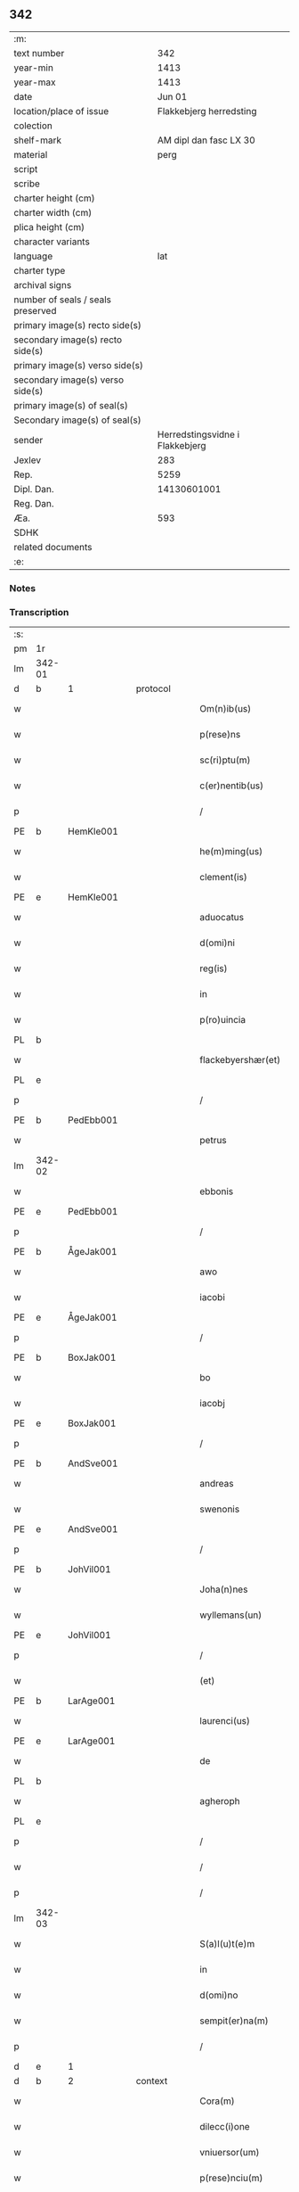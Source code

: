 ** 342

| :m:                               |                                 |
| text number                       |                             342 |
| year-min                          |                            1413 |
| year-max                          |                            1413 |
| date                              |                          Jun 01 |
| location/place of issue           |         Flakkebjerg herredsting |
| colection                         |                                 |
| shelf-mark                        |          AM dipl dan fasc LX 30 |
| material                          |                            perg |
| script                            |                                 |
| scribe                            |                                 |
| charter height (cm)               |                                 |
| charter width (cm)                |                                 |
| plica height (cm)                 |                                 |
| character variants                |                                 |
| language                          |                             lat |
| charter type                      |                                 |
| archival signs                    |                                 |
| number of seals / seals preserved |                                 |
| primary image(s) recto side(s)    |                                 |
| secondary image(s) recto side(s)  |                                 |
| primary image(s) verso side(s)    |                                 |
| secondary image(s) verso side(s)  |                                 |
| primary image(s) of seal(s)       |                                 |
| Secondary image(s) of seal(s)     |                                 |
| sender                            | Herredstingsvidne i Flakkebjerg |
| Jexlev                            |                             283 |
| Rep.                              |                            5259 |
| Dipl. Dan.                        |                     14130601001 |
| Reg. Dan.                         |                                 |
| Æa.                               |                             593 |
| SDHK                              |                                 |
| related documents                 |                                 |
| :e:                               |                                 |

*** Notes


*** Transcription
| :s: |        |   |   |   |   |                      |                 |   |   |   |   |     |   |   |    |               |          |          |  |    |    |    |    |
| pm  | 1r     |   |   |   |   |                      |                 |   |   |   |   |     |   |   |    |               |          |          |  |    |    |    |    |
| lm  | 342-01 |   |   |   |   |                      |                 |   |   |   |   |     |   |   |    |               |          |          |  |    |    |    |    |
| d  | b      | 1  |   | protocol  |   |                      |                 |   |   |   |   |     |   |   |    |               |          |          |  |    |    |    |    |
| w   |        |   |   |   |   | Om(n)ib(us)          | Om̅ıbꝫ           |   |   |   |   | lat |   |   |    |        342-01 | 1:protocol |          |  |    |    |    |    |
| w   |        |   |   |   |   | p(rese)ns            | pn&pk;         |   |   |   |   | lat |   |   |    |        342-01 | 1:protocol |          |  |    |    |    |    |
| w   |        |   |   |   |   | sc(ri)ptu(m)         | ſcptu̅          |   |   |   |   | lat |   |   |    |        342-01 | 1:protocol |          |  |    |    |    |    |
| w   |        |   |   |   |   | c(er)nentib(us)      | cnentıbꝫ       |   |   |   |   | lat |   |   |    |        342-01 | 1:protocol |          |  |    |    |    |    |
| p   |        |   |   |   |   | /                    | /               |   |   |   |   | lat |   |   |    |        342-01 | 1:protocol |          |  |    |    |    |    |
| PE  | b      | HemKle001  |   |   |   |                      |                 |   |   |   |   |     |   |   |    |               |          |          |  |    |    |    |    |
| w   |        |   |   |   |   | he(m)ming(us)        | he̅míng᷒          |   |   |   |   | lat |   |   |    |        342-01 | 1:protocol |          |  |1399|    |    |    |
| w   |        |   |   |   |   | clement(is)          | clementꝭ        |   |   |   |   | lat |   |   |    |        342-01 | 1:protocol |          |  |1399|    |    |    |
| PE  | e      | HemKle001  |   |   |   |                      |                 |   |   |   |   |     |   |   |    |               |          |          |  |    |    |    |    |
| w   |        |   |   |   |   | aduocatus            | aduocatu       |   |   |   |   | lat |   |   |    |        342-01 | 1:protocol |          |  |    |    |    |    |
| w   |        |   |   |   |   | d(omi)ni             | dn̅ı             |   |   |   |   | lat |   |   |    |        342-01 | 1:protocol |          |  |    |    |    |    |
| w   |        |   |   |   |   | reg(is)              | regꝭ            |   |   |   |   | lat |   |   |    |        342-01 | 1:protocol |          |  |    |    |    |    |
| w   |        |   |   |   |   | in                   | in              |   |   |   |   | lat |   |   |    |        342-01 | 1:protocol |          |  |    |    |    |    |
| w   |        |   |   |   |   | p(ro)uincia          | ꝓuíncıa         |   |   |   |   | lat |   |   |    |        342-01 | 1:protocol |          |  |    |    |    |    |
| PL  | b      |   |   |   |   |                      |                 |   |   |   |   |     |   |   |    |               |          |          |  |    |    |    |    |
| w   |        |   |   |   |   | flackebyershær(et)   | flackebyerſhærꝫ |   |   |   |   | lat |   |   |    |        342-01 | 1:protocol |          |  |    |    |1416|    |
| PL  | e      |   |   |   |   |                      |                 |   |   |   |   |     |   |   |    |               |          |          |  |    |    |    |    |
| p   |        |   |   |   |   | /                    | /               |   |   |   |   | lat |   |   |    |        342-01 | 1:protocol |          |  |    |    |    |    |
| PE  | b      | PedEbb001  |   |   |   |                      |                 |   |   |   |   |     |   |   |    |               |          |          |  |    |    |    |    |
| w   |        |   |   |   |   | petrus               | petru          |   |   |   |   | lat |   |   |    |        342-01 | 1:protocol |          |  |1400|    |    |    |
| lm  | 342-02 |   |   |   |   |                      |                 |   |   |   |   |     |   |   |    |               |          |          |  |    |    |    |    |
| w   |        |   |   |   |   | ebbonis              | ebboni         |   |   |   |   | lat |   |   |    |        342-02 | 1:protocol |          |  |1400|    |    |    |
| PE  | e      | PedEbb001  |   |   |   |                      |                 |   |   |   |   |     |   |   |    |               |          |          |  |    |    |    |    |
| p   |        |   |   |   |   | /                    | /               |   |   |   |   | lat |   |   |    |        342-02 | 1:protocol |          |  |    |    |    |    |
| PE  | b      | ÅgeJak001  |   |   |   |                      |                 |   |   |   |   |     |   |   |    |               |          |          |  |    |    |    |    |
| w   |        |   |   |   |   | awo                  | awo             |   |   |   |   | lat |   |   |    |        342-02 | 1:protocol |          |  |1401|    |    |    |
| w   |        |   |   |   |   | iacobi               | ıacobi          |   |   |   |   | lat |   |   |    |        342-02 | 1:protocol |          |  |1401|    |    |    |
| PE  | e      | ÅgeJak001  |   |   |   |                      |                 |   |   |   |   |     |   |   |    |               |          |          |  |    |    |    |    |
| p   |        |   |   |   |   | /                    | /               |   |   |   |   | lat |   |   |    |        342-02 | 1:protocol |          |  |    |    |    |    |
| PE  | b      | BoxJak001  |   |   |   |                      |                 |   |   |   |   |     |   |   |    |               |          |          |  |    |    |    |    |
| w   |        |   |   |   |   | bo                   | bo              |   |   |   |   | lat |   |   |    |        342-02 | 1:protocol |          |  |1402|    |    |    |
| w   |        |   |   |   |   | iacobj               | ıacobȷ          |   |   |   |   | lat |   |   |    |        342-02 | 1:protocol |          |  |1402|    |    |    |
| PE  | e      | BoxJak001  |   |   |   |                      |                 |   |   |   |   |     |   |   |    |               |          |          |  |    |    |    |    |
| p   |        |   |   |   |   | /                    | /               |   |   |   |   | lat |   |   |    |        342-02 | 1:protocol |          |  |    |    |    |    |
| PE  | b      | AndSve001  |   |   |   |                      |                 |   |   |   |   |     |   |   |    |               |          |          |  |    |    |    |    |
| w   |        |   |   |   |   | andreas              | andrea         |   |   |   |   | lat |   |   |    |        342-02 | 1:protocol |          |  |1403|    |    |    |
| w   |        |   |   |   |   | swenonis             | ſwenoni        |   |   |   |   | lat |   |   |    |        342-02 | 1:protocol |          |  |1403|    |    |    |
| PE  | e      | AndSve001  |   |   |   |                      |                 |   |   |   |   |     |   |   |    |               |          |          |  |    |    |    |    |
| p   |        |   |   |   |   | /                    | /               |   |   |   |   | lat |   |   |    |        342-02 | 1:protocol |          |  |    |    |    |    |
| PE  | b      | JohVil001  |   |   |   |                      |                 |   |   |   |   |     |   |   |    |               |          |          |  |    |    |    |    |
| w   |        |   |   |   |   | Joha(n)nes           | Joha̅ne         |   |   |   |   | lat |   |   |    |        342-02 | 1:protocol |          |  |1404|    |    |    |
| w   |        |   |   |   |   | wyllemans(un)        | wẏlleman       |   |   |   |   | lat |   |   |    |        342-02 | 1:protocol |          |  |1404|    |    |    |
| PE  | e      | JohVil001  |   |   |   |                      |                 |   |   |   |   |     |   |   |    |               |          |          |  |    |    |    |    |
| p   |        |   |   |   |   | /                    | /               |   |   |   |   | lat |   |   |    |        342-02 | 1:protocol |          |  |    |    |    |    |
| w   |        |   |   |   |   | (et)                 | ⁊               |   |   |   |   | lat |   |   |    |        342-02 | 1:protocol |          |  |    |    |    |    |
| PE  | b      | LarAge001  |   |   |   |                      |                 |   |   |   |   |     |   |   |    |               |          |          |  |    |    |    |    |
| w   |        |   |   |   |   | laurenci(us)         | laurencı᷒        |   |   |   |   | lat |   |   |    |        342-02 | 1:protocol |          |  |1405|    |    |    |
| PE  | e      | LarAge001  |   |   |   |                      |                 |   |   |   |   |     |   |   |    |               |          |          |  |    |    |    |    |
| w   |        |   |   |   |   | de                   | de              |   |   |   |   | lat |   |   |    |        342-02 | 1:protocol |          |  |    |    |    |    |
| PL  | b      |   |   |   |   |                      |                 |   |   |   |   |     |   |   |    |               |          |          |  |    |    |    |    |
| w   |        |   |   |   |   | agheroph             | agheroph        |   |   |   |   | lat |   |   |    |        342-02 | 1:protocol |          |  |    |    |1417|    |
| PL  | e      |   |   |   |   |                      |                 |   |   |   |   |     |   |   |    |               |          |          |  |    |    |    |    |
| p   |        |   |   |   |   | /                    | /               |   |   |   |   | lat |   |   |    |        342-02 | 1:protocol |          |  |    |    |    |    |
| w   |        |   |   |   |   | /                    | /               |   |   |   |   | lat |   |   |    |        342-02 | 1:protocol |          |  |    |    |    |    |
| p   |        |   |   |   |   | /                    | /               |   |   |   |   | lat |   |   |    |        342-02 | 1:protocol |          |  |    |    |    |    |
| lm  | 342-03 |   |   |   |   |                      |                 |   |   |   |   |     |   |   |    |               |          |          |  |    |    |    |    |
| w   |        |   |   |   |   | S(a)l(u)t(e)m        | Slt̅m            |   |   |   |   | lat |   |   |    |        342-03 | 1:protocol |          |  |    |    |    |    |
| w   |        |   |   |   |   | in                   | in              |   |   |   |   | lat |   |   |    |        342-03 | 1:protocol |          |  |    |    |    |    |
| w   |        |   |   |   |   | d(omi)no             | dn̅o             |   |   |   |   | lat |   |   |    |        342-03 | 1:protocol |          |  |    |    |    |    |
| w   |        |   |   |   |   | sempit(er)na(m)      | ſempıtna̅       |   |   |   |   | lat |   |   |    |        342-03 | 1:protocol |          |  |    |    |    |    |
| p   |        |   |   |   |   | /                    | /               |   |   |   |   | lat |   |   |    |        342-03 | 1:protocol |          |  |    |    |    |    |
| d  | e      | 1  |   |   |   |                      |                 |   |   |   |   |     |   |   |    |               |          |          |  |    |    |    |    |
| d  | b      | 2  |   | context  |   |                      |                 |   |   |   |   |     |   |   |    |               |          |          |  |    |    |    |    |
| w   |        |   |   |   |   | Cora(m)              | Coꝛa̅            |   |   |   |   | lat |   |   |    |        342-03 | 2:context |          |  |    |    |    |    |
| w   |        |   |   |   |   | dilecc(i)one         | dılecc̅one       |   |   |   |   | lat |   |   |    |        342-03 | 2:context |          |  |    |    |    |    |
| w   |        |   |   |   |   | vniuersor(um)        | vniuerſoꝝ       |   |   |   |   | lat |   |   |    |        342-03 | 2:context |          |  |    |    |    |    |
| w   |        |   |   |   |   | p(rese)nciu(m)       | pn̅cıu̅           |   |   |   |   | lat |   |   |    |        342-03 | 2:context |          |  |    |    |    |    |
| w   |        |   |   |   |   | (et)                 | ⁊               |   |   |   |   | lat |   |   |    |        342-03 | 2:context |          |  |    |    |    |    |
| w   |        |   |   |   |   | fut(ur)or(um)        | futᷣoꝝ           |   |   |   |   | lat |   |   |    |        342-03 | 2:context |          |  |    |    |    |    |
| w   |        |   |   |   |   | in                   | in              |   |   |   |   | lat |   |   |    |        342-03 | 2:context |          |  |    |    |    |    |
| w   |        |   |   |   |   | verbo                | verbo           |   |   |   |   | lat |   |   |    |        342-03 | 2:context |          |  |    |    |    |    |
| w   |        |   |   |   |   | veritat(is)          | verıtatꝭ        |   |   |   |   | lat |   |   |    |        342-03 | 2:context |          |  |    |    |    |    |
| w   |        |   |   |   |   | pub(lice)            | pubͨͤ             |   |   |   |   | lat |   |   |    |        342-03 | 2:context |          |  |    |    |    |    |
| w   |        |   |   |   |   | p(ro)testam(ur)      | ꝓteﬅam᷑          |   |   |   |   | lat |   |   |    |        342-03 | 2:context |          |  |    |    |    |    |
| p   |        |   |   |   |   | .                    | .               |   |   |   |   | lat |   |   |    |        342-03 | 2:context |          |  |    |    |    |    |
| lm  | 342-04 |   |   |   |   |                      |                 |   |   |   |   |     |   |   |    |               |          |          |  |    |    |    |    |
| w   |        |   |   |   |   | q(uod)               | ꝙ               |   |   |   |   | lat |   |   |    |        342-04 | 2:context |          |  |    |    |    |    |
| w   |        |   |   |   |   | sub                  | ſub             |   |   |   |   | lat |   |   |    |        342-04 | 2:context |          |  |    |    |    |    |
| w   |        |   |   |   |   | anno                 | Anno            |   |   |   |   | lat |   |   |    |        342-04 | 2:context |          |  |    |    |    |    |
| w   |        |   |   |   |   | d(omi)ni             | dn̅ı             |   |   |   |   | lat |   |   |    |        342-04 | 2:context |          |  |    |    |    |    |
| w   |        |   |   |   |   | Millesimo            | ılleſımo       |   |   |   |   | lat |   |   |    |        342-04 | 2:context |          |  |    |    |    |    |
| p   |        |   |   |   |   | .                    | .               |   |   |   |   | lat |   |   |    |        342-04 | 2:context |          |  |    |    |    |    |
| w   |        |   |   |   |   | q(ua)dringentesimo   | qᷓdrıngenteſimo  |   |   |   |   | lat |   |   |    |        342-04 | 2:context |          |  |    |    |    |    |
| p   |        |   |   |   |   | .                    | .               |   |   |   |   | lat |   |   |    |        342-04 | 2:context |          |  |    |    |    |    |
| w   |        |   |   |   |   | t(ercio)decimo       | tͤdecimo         |   |   |   |   | lat |   |   |    |        342-04 | 2:context |          |  |    |    |    |    |
| p   |        |   |   |   |   | .                    | .               |   |   |   |   | lat |   |   |    |        342-04 | 2:context |          |  |    |    |    |    |
| w   |        |   |   |   |   | ip(s)o               | ıp̅o             |   |   |   |   | lat |   |   |    |        342-04 | 2:context |          |  |    |    |    |    |
| w   |        |   |   |   |   | festo                | feﬅo            |   |   |   |   | lat |   |   |    |        342-04 | 2:context |          |  |    |    |    |    |
| w   |        |   |   |   |   | ascensionis          | aſcenſıoni     |   |   |   |   | lat |   |   |    |        342-04 | 2:context |          |  |    |    |    |    |
| w   |        |   |   |   |   | do(min)j             | do̅ȷ             |   |   |   |   | lat |   |   |    |        342-04 | 2:context |          |  |    |    |    |    |
| p   |        |   |   |   |   | .                    | .               |   |   |   |   | lat |   |   |    |        342-04 | 2:context |          |  |    |    |    |    |
| w   |        |   |   |   |   | in                   | i              |   |   |   |   | lat |   |   |    |        342-04 | 2:context |          |  |    |    |    |    |
| w   |        |   |   |   |   | placito              | placito         |   |   |   |   | lat |   |   |    |        342-04 | 2:context |          |  |    |    |    |    |
| w   |        |   |   |   |   | p(ro)uinciali        | ꝓuincıalí       |   |   |   |   | lat |   |   |    |        342-04 | 2:context |          |  |    |    |    |    |
| lm  | 342-05 |   |   |   |   |                      |                 |   |   |   |   |     |   |   |    |               |          |          |  |    |    |    |    |
| PL  | b      |   |   |   |   |                      |                 |   |   |   |   |     |   |   |    |               |          |          |  |    |    |    |    |
| w   |        |   |   |   |   | flackebyrsh(æ)r(et)  | flackebyrſhrꝭ   |   |   |   |   | lat |   |   |    |        342-05 | 2:context |          |  |    |    |1418|    |
| PL  | e      |   |   |   |   |                      |                 |   |   |   |   |     |   |   |    |               |          |          |  |    |    |    |    |
| w   |        |   |   |   |   | in                   | in              |   |   |   |   | lat |   |   |    |        342-05 | 2:context |          |  |    |    |    |    |
| w   |        |   |   |   |   | p(rese)ncia          | pn̅cıa           |   |   |   |   | lat |   |   |    |        342-05 | 2:context |          |  |    |    |    |    |
| w   |        |   |   |   |   | (et)                 | ⁊               |   |   |   |   | lat |   |   |    |        342-05 | 2:context |          |  |    |    |    |    |
| w   |        |   |   |   |   | audie(n)cia          | audıe̅cıa        |   |   |   |   | lat |   |   |    |        342-05 | 2:context |          |  |    |    |    |    |
| w   |        |   |   |   |   | n(ost)ra             | nr̅a             |   |   |   |   | lat |   |   |    |        342-05 | 2:context |          |  |    |    |    |    |
| w   |        |   |   |   |   | plurimor(um) q(ue)   | plurimoꝝ qꝫ     |   |   |   |   | lat |   |   |    |        342-05 | 2:context |          |  |    |    |    |    |
| w   |        |   |   |   |   | alior(um)            | alıoꝝ           |   |   |   |   | lat |   |   |    |        342-05 | 2:context |          |  |    |    |    |    |
| w   |        |   |   |   |   | veridicor(um)        | verıdıcoꝝ       |   |   |   |   | lat |   |   |    |        342-05 | 2:context |          |  |    |    |    |    |
| p   |        |   |   |   |   | .                    | .               |   |   |   |   | lat |   |   |    |        342-05 | 2:context |          |  |    |    |    |    |
| w   |        |   |   |   |   | constitut(us)        | conﬅıtut᷒        |   |   |   |   | lat |   |   |    |        342-05 | 2:context |          |  |    |    |    |    |
| w   |        |   |   |   |   | vir                  | vır             |   |   |   |   | lat |   |   |    |        342-05 | 2:context |          |  |    |    |    |    |
| w   |        |   |   |   |   | honest(us)           | honeﬅ᷒           |   |   |   |   | lat |   |   |    |        342-05 | 2:context |          |  |    |    |    |    |
| PE  | b      | OluPor001  |   |   |   |                      |                 |   |   |   |   |     |   |   |    |               |          |          |  |    |    |    |    |
| w   |        |   |   |   |   | olauus               | olauu          |   |   |   |   | lat |   |   |    |        342-05 | 2:context |          |  |1406|    |    |    |
| lm  | 342-06 |   |   |   |   |                      |                 |   |   |   |   |     |   |   |    |               |          |          |  |    |    |    |    |
| w   |        |   |   |   |   | porssæsøn            | poræſøn        |   |   |   |   | lat |   |   |    |        342-06 | 2:context |          |  |1406|    |    |    |
| PE  | e      | OluPor001  |   |   |   |                      |                 |   |   |   |   |     |   |   |    |               |          |          |  |    |    |    |    |
| p   |        |   |   |   |   | .                    | .               |   |   |   |   | lat |   |   |    |        342-06 | 2:context |          |  |    |    |    |    |
| w   |        |   |   |   |   | vendidit             | vendıdıt        |   |   |   |   | lat |   |   |    |        342-06 | 2:context |          |  |    |    |    |    |
| p   |        |   |   |   |   | .                    | .               |   |   |   |   | lat |   |   |    |        342-06 | 2:context |          |  |    |    |    |    |
| w   |        |   |   |   |   | scotauit             | ſcotauit        |   |   |   |   | lat |   |   |    |        342-06 | 2:context |          |  |    |    |    |    |
| w   |        |   |   |   |   | (et)                 | ⁊               |   |   |   |   | lat |   |   |    |        342-06 | 2:context |          |  |    |    |    |    |
| w   |        |   |   |   |   | libere               | lıbere          |   |   |   |   | lat |   |   |    |        342-06 | 2:context |          |  |    |    |    |    |
| w   |        |   |   |   |   | assignauit           | aıgnauit       |   |   |   |   | lat |   |   |    |        342-06 | 2:context |          |  |    |    |    |    |
| w   |        |   |   |   |   | p(ro)uido            | ꝓuıdo           |   |   |   |   | lat |   |   |    |        342-06 | 2:context |          |  |    |    |    |    |
| w   |        |   |   |   |   | viro                 | vıro            |   |   |   |   | lat |   |   |    |        342-06 | 2:context |          |  |    |    |    |    |
| w   |        |   |   |   |   | latori               | latorı          |   |   |   |   | lat |   |   | =  |        342-06 | 2:context |          |  |    |    |    |    |
| w   |        |   |   |   |   | p(rese)nc(ium)       | pn̅cꝭ            |   |   |   |   | lat |   |   | == |        342-06 | 2:context |          |  |    |    |    |    |
| PL  | b      |   |   |   |   |                      |                 |   |   |   |   |     |   |   |    |               |          |          |  |    |    |    |    |
| PE | b | ÅstSve001 |   |   |   |                     |                  |   |   |   |                                 |     |   |   |   |               |          |          |  |    |    |    |    |
| w   |        |   |   |   |   | ostrado              | oﬅrado          |   |   |   |   | lat |   |   |    |        342-06 | 2:context |          |  |1407|    |2282|    |
| w   |        |   |   |   |   | swenonis             | ſwenoni        |   |   |   |   | lat |   |   |    |        342-06 | 2:context |          |  |1407|    |2282|    |
| PE | e | ÅstSve001 |   |   |   |                     |                  |   |   |   |                                 |     |   |   |   |               |          |          |  |    |    |    |    |
| PL  | e      |   |   |   |   |                      |                 |   |   |   |   |     |   |   |    |               |          |          |  |    |    |    |    |
| w   |        |   |   |   |   | vna(m)               | vna̅             |   |   |   |   | lat |   |   |    |        342-06 | 2:context |          |  |    |    |    |    |
| w   |        |   |   |   |   | curiam               | curia          |   |   |   |   | lat |   |   |    |        342-06 | 2:context |          |  |    |    |    |    |
| lm  | 342-07 |   |   |   |   |                      |                 |   |   |   |   |     |   |   |    |               |          |          |  |    |    |    |    |
| w   |        |   |   |   |   | villicalem           | vıllıcalem      |   |   |   |   | lat |   |   |    |        342-07 | 2:context |          |  |    |    |    |    |
| w   |        |   |   |   |   | in                   | in              |   |   |   |   | lat |   |   |    |        342-07 | 2:context |          |  |    |    |    |    |
| PL  | b      |   |   |   |   |                      |                 |   |   |   |   |     |   |   |    |               |          |          |  |    |    |    |    |
| w   |        |   |   |   |   | reynstorp            | reynﬅorp        |   |   |   |   | lat |   |   |    |        342-07 | 2:context |          |  |    |    |1419|    |
| PL  | e      |   |   |   |   |                      |                 |   |   |   |   |     |   |   |    |               |          |          |  |    |    |    |    |
| w   |        |   |   |   |   | in                   | in              |   |   |   |   | lat |   |   |    |        342-07 | 2:context |          |  |    |    |    |    |
| PL  | b      |   |   |   |   |                      |                 |   |   |   |   |     |   |   |    |               |          |          |  |    |    |    |    |
| w   |        |   |   |   |   | flackebyersh(æ)r(et) | flackebyerſhrꝭ  |   |   |   |   | lat |   |   |    |        342-07 | 2:context |          |  |    |    |1420|    |
| PL  | e      |   |   |   |   |                      |                 |   |   |   |   |     |   |   |    |               |          |          |  |    |    |    |    |
| w   |        |   |   |   |   | sita(m)              | ſıta̅            |   |   |   |   | lat |   |   |    |        342-07 | 2:context |          |  |    |    |    |    |
| p   |        |   |   |   |   | .                    | .               |   |   |   |   | lat |   |   |    |        342-07 | 2:context |          |  |    |    |    |    |
| w   |        |   |   |   |   | qua(m)               | qua̅             |   |   |   |   | lat |   |   |    |        342-07 | 2:context |          |  |    |    |    |    |
| w   |        |   |   |   |   | c(ur)iam             | cᷣıam            |   |   |   |   | lat |   |   |    |        342-07 | 2:context |          |  |    |    |    |    |
| w   |        |   |   |   |   | ip(s)e               | ıp̅e             |   |   |   |   | lat |   |   |    |        342-07 | 2:context |          |  |    |    |    |    |
| PE  | b      | ÅstSve001  |   |   |   |                      |                 |   |   |   |   |     |   |   |    |               |          |          |  |    |    |    |    |
| w   |        |   |   |   |   | ostradus             | oﬅradu         |   |   |   |   | lat |   |   |    |        342-07 | 2:context |          |  |1408|    |    |    |
| w   |        |   |   |   |   | swenonis             | ſwenoni        |   |   |   |   | lat |   |   |    |        342-07 | 2:context |          |  |1408|    |    |    |
| PE  | e      | ÅstSve001  |   |   |   |                      |                 |   |   |   |   |     |   |   |    |               |          |          |  |    |    |    |    |
| w   |        |   |   |   |   | p(er)sonal(ite)r     | ꝑſonal̅r         |   |   |   |   | lat |   |   |    |        342-07 | 2:context |          |  |    |    |    |    |
| w   |        |   |   |   |   | inhabitat            | inhabıtat       |   |   |   |   | lat |   |   |    |        342-07 | 2:context |          |  |    |    |    |    |
| p   |        |   |   |   |   | .                    | .               |   |   |   |   | lat |   |   |    |        342-07 | 2:context |          |  |    |    |    |    |
| lm  | 342-08 |   |   |   |   |                      |                 |   |   |   |   |     |   |   |    |               |          |          |  |    |    |    |    |
| w   |        |   |   |   |   | cui                  | cui             |   |   |   |   | lat |   |   |    |        342-08 | 2:context |          |  |    |    |    |    |
| w   |        |   |   |   |   | adiace(n)t           | adıace̅t         |   |   |   |   | lat |   |   |    |        342-08 | 2:context |          |  |    |    |    |    |
| p   |        |   |   |   |   | .                    | .               |   |   |   |   | lat |   |   |    |        342-08 | 2:context |          |  |    |    |    |    |
| w   |        |   |   |   |   | q(ua)tuor            | qᷓtuoꝛ           |   |   |   |   | lat |   |   |    |        342-08 | 2:context |          |  |    |    |    |    |
| p   |        |   |   |   |   | .                    | .               |   |   |   |   | lat |   |   |    |        342-08 | 2:context |          |  |    |    |    |    |
| w   |        |   |   |   |   | solidi               | ſolıdi          |   |   |   |   | lat |   |   |    |        342-08 | 2:context |          |  |    |    |    |    |
| w   |        |   |   |   |   | t(er)rar(um)         | traꝝ           |   |   |   |   | lat |   |   |    |        342-08 | 2:context |          |  |    |    |    |    |
| w   |        |   |   |   |   | in                   | in              |   |   |   |   | lat |   |   |    |        342-08 | 2:context |          |  |    |    |    |    |
| w   |        |   |   |   |   | censu                | cenſu           |   |   |   |   | lat |   |   |    |        342-08 | 2:context |          |  |    |    |    |    |
| p   |        |   |   |   |   | .                    | .               |   |   |   |   | lat |   |   |    |        342-08 | 2:context |          |  |    |    |    |    |
| w   |        |   |   |   |   | cu(m)                | cu̅              |   |   |   |   | lat |   |   |    |        342-08 | 2:context |          |  |    |    |    |    |
| w   |        |   |   |   |   | om(n)ib(us)          | om̅ıbꝫ           |   |   |   |   | lat |   |   |    |        342-08 | 2:context |          |  |    |    |    |    |
| w   |        |   |   |   |   | (et)                 | ⁊               |   |   |   |   | lat |   |   |    |        342-08 | 2:context |          |  |    |    |    |    |
| w   |        |   |   |   |   | singul(is)           | ſıngul̅          |   |   |   |   | lat |   |   |    |        342-08 | 2:context |          |  |    |    |    |    |
| w   |        |   |   |   |   | suis                 | ſui            |   |   |   |   | lat |   |   |    |        342-08 | 2:context |          |  |    |    |    |    |
| w   |        |   |   |   |   | attine(n)cijs        | attıne̅cij      |   |   |   |   | lat |   |   |    |        342-08 | 2:context |          |  |    |    |    |    |
| p   |        |   |   |   |   | .                    | .               |   |   |   |   | lat |   |   |    |        342-08 | 2:context |          |  |    |    |    |    |
| w   |        |   |   |   |   | p00a                 | p00a            |   |   |   |   | lat |   |   |    |        342-08 | 2:context |          |  |    |    |    |    |
| p   |        |   |   |   |   | .                    | .               |   |   |   |   | lat |   |   |    |        342-08 | 2:context |          |  |    |    |    |    |
| w   |        |   |   |   |   | agris                | agrı           |   |   |   |   | lat |   |   |    |        342-08 | 2:context |          |  |    |    |    |    |
| p   |        |   |   |   |   | .                    | .               |   |   |   |   | lat |   |   |    |        342-08 | 2:context |          |  |    |    |    |    |
| w   |        |   |   |   |   | pratis               | pratı          |   |   |   |   | lat |   |   |    |        342-08 | 2:context |          |  |    |    |    |    |
| w   |        |   |   |   |   | pascuis              | paſcui         |   |   |   |   | lat |   |   |    |        342-08 | 2:context |          |  |    |    |    |    |
| p   |        |   |   |   |   | .                    | .               |   |   |   |   | lat |   |   |    |        342-08 | 2:context |          |  |    |    |    |    |
| lm  | 342-09 |   |   |   |   |                      |                 |   |   |   |   |     |   |   |    |               |          |          |  |    |    |    |    |
| w   |        |   |   |   |   | siluis               | ſılui          |   |   |   |   | lat |   |   |    |        342-09 | 2:context |          |  |    |    |    |    |
| p   |        |   |   |   |   | .                    | .               |   |   |   |   | lat |   |   |    |        342-09 | 2:context |          |  |    |    |    |    |
| w   |        |   |   |   |   | piscatur(is)         | pıſcaturꝭ       |   |   |   |   | lat |   |   |    |        342-09 | 2:context |          |  |    |    |    |    |
| p   |        |   |   |   |   | .                    | .               |   |   |   |   | lat |   |   |    |        342-09 | 2:context |          |  |    |    |    |    |
| w   |        |   |   |   |   | hu(m)idis            | hu̅ıdı          |   |   |   |   | lat |   |   |    |        342-09 | 2:context |          |  |    |    |    |    |
| w   |        |   |   |   |   | (et)                 | ⁊               |   |   |   |   | lat |   |   |    |        342-09 | 2:context |          |  |    |    |    |    |
| w   |        |   |   |   |   | siccis               | ſicci          |   |   |   |   | lat |   |   |    |        342-09 | 2:context |          |  |    |    |    |    |
| p   |        |   |   |   |   | .                    | .               |   |   |   |   | lat |   |   |    |        342-09 | 2:context |          |  |    |    |    |    |
| w   |        |   |   |   |   | iure                 | iure            |   |   |   |   | lat |   |   |    |        342-09 | 2:context |          |  |    |    |    |    |
| w   |        |   |   |   |   | p(er)petuo           | ̲etuo           |   |   |   |   | lat |   |   |    |        342-09 | 2:context |          |  |    |    |    |    |
| w   |        |   |   |   |   | possidenda(m)        | poıdenda̅       |   |   |   |   | lat |   |   |    |        342-09 | 2:context |          |  |    |    |    |    |
| p   |        |   |   |   |   | /                    | /               |   |   |   |   | lat |   |   |    |        342-09 | 2:context |          |  |    |    |    |    |
| w   |        |   |   |   |   | recognoscens         | recognoſcen    |   |   |   |   | lat |   |   |    |        342-09 | 2:context |          |  |    |    |    |    |
| p   |        |   |   |   |   | .                    | .               |   |   |   |   | lat |   |   |    |        342-09 | 2:context |          |  |    |    |    |    |
| w   |        |   |   |   |   | se                   | ſe              |   |   |   |   | lat |   |   |    |        342-09 | 2:context |          |  |    |    |    |    |
| w   |        |   |   |   |   | sufficie(n)s         | ſuffıcıe̅       |   |   |   |   | lat |   |   |    |        342-09 | 2:context |          |  |    |    |    |    |
| w   |        |   |   |   |   | p(re)ciu(m)          | p̅ciu̅            |   |   |   |   | lat |   |   |    |        342-09 | 2:context |          |  |    |    |    |    |
| w   |        |   |   |   |   | ab                   | ab              |   |   |   |   | lat |   |   |    |        342-09 | 2:context |          |  |    |    |    |    |
| w   |        |   |   |   |   | ip(s)o               | ıp̅o             |   |   |   |   | lat |   |   |    |        342-09 | 2:context |          |  |    |    |    |    |
| w   |        |   |   |   |   | p(ro)                | ꝓ               |   |   |   |   | lat |   |   |    |        342-09 | 2:context |          |  |    |    |    |    |
| w   |        |   |   |   |   | eisdem               | eıſde          |   |   |   |   | lat |   |   |    |        342-09 | 2:context |          |  |    |    |    |    |
| lm  | 342-10 |   |   |   |   |                      |                 |   |   |   |   |     |   |   |    |               |          |          |  |    |    |    |    |
| w   |        |   |   |   |   | bonis                | boni           |   |   |   |   | lat |   |   |    |        342-10 | 2:context |          |  |    |    |    |    |
| w   |        |   |   |   |   | ad                   | ad              |   |   |   |   | lat |   |   |    |        342-10 | 2:context |          |  |    |    |    |    |
| w   |        |   |   |   |   | conte(n)tu(m)        | conte̅tu̅         |   |   |   |   | lat |   |   |    |        342-10 | 2:context |          |  |    |    |    |    |
| w   |        |   |   |   |   | suu(m)               | ſuu̅             |   |   |   |   | lat |   |   |    |        342-10 | 2:context |          |  |    |    |    |    |
| w   |        |   |   |   |   | subleuasse           | ſubleuae       |   |   |   |   | lat |   |   |    |        342-10 | 2:context |          |  |    |    |    |    |
| p   |        |   |   |   |   | /                    | /               |   |   |   |   | lat |   |   |    |        342-10 | 2:context |          |  |    |    |    |    |
| w   |        |   |   |   |   | vn(de)               | v̅              |   |   |   |   | lat |   |   |    |        342-10 | 2:context |          |  |    |    |    |    |
| w   |        |   |   |   |   | obligauit            | oblıgauit       |   |   |   |   | lat |   |   |    |        342-10 | 2:context |          |  |    |    |    |    |
| w   |        |   |   |   |   | se                   | ſe              |   |   |   |   | lat |   |   |    |        342-10 | 2:context |          |  |    |    |    |    |
| w   |        |   |   |   |   | (et)                 | ⁊               |   |   |   |   | lat |   |   |    |        342-10 | 2:context |          |  |    |    |    |    |
| w   |        |   |   |   |   | suos                 | ſuo            |   |   |   |   | lat |   |   |    |        342-10 | 2:context |          |  |    |    |    |    |
| w   |        |   |   |   |   | heredes              | herede         |   |   |   |   | lat |   |   |    |        342-10 | 2:context |          |  |    |    |    |    |
| w   |        |   |   |   |   | ad                   | ad              |   |   |   |   | lat |   |   |    |        342-10 | 2:context |          |  |    |    |    |    |
| w   |        |   |   |   |   | approp(ri)andu(m)    | aropandu̅      |   |   |   |   | lat |   |   |    |        342-10 | 2:context |          |  |    |    |    |    |
| p   |        |   |   |   |   | .                    | .               |   |   |   |   | lat |   |   |    |        342-10 | 2:context |          |  |    |    |    |    |
| w   |        |   |   |   |   | liberand(um)         | lıberandͫ        |   |   |   |   | lat |   |   |    |        342-10 | 2:context |          |  |    |    |    |    |
| w   |        |   |   |   |   | (et)                 | ⁊               |   |   |   |   | lat |   |   |    |        342-10 | 2:context |          |  |    |    |    |    |
| w   |        |   |   |   |   | disbriga(n)du(m)     | dıſbrıga̅du̅      |   |   |   |   | lat |   |   |    |        342-10 | 2:context |          |  |    |    |    |    |
| lm  | 342-11 |   |   |   |   |                      |                 |   |   |   |   |     |   |   |    |               |          |          |  |    |    |    |    |
| w   |        |   |   |   |   | ip(s)i               | ıp̅ı             |   |   |   |   | lat |   |   |    |        342-11 | 2:context |          |  |    |    |    |    |
| PE  | b      | ÅstSve001  |   |   |   |                      |                 |   |   |   |   |     |   |   |    |               |          |          |  |    |    |    |    |
| w   |        |   |   |   |   | ostrado              | oﬅrado          |   |   |   |   | lat |   |   |    |        342-11 | 2:context |          |  |1409|    |    |    |
| w   |        |   |   |   |   | swenonis             | ſwenoni        |   |   |   |   | lat |   |   |    |        342-11 | 2:context |          |  |1409|    |    |    |
| PE  | e      | ÅstSve001  |   |   |   |                      |                 |   |   |   |   |     |   |   |    |               |          |          |  |    |    |    |    |
| w   |        |   |   |   |   | (et)                 | ⁊               |   |   |   |   | lat |   |   |    |        342-11 | 2:context |          |  |    |    |    |    |
| w   |        |   |   |   |   | suis                 | ſui            |   |   |   |   | lat |   |   |    |        342-11 | 2:context |          |  |    |    |    |    |
| w   |        |   |   |   |   | heredib(us)          | heredıbꝫ        |   |   |   |   | lat |   |   |    |        342-11 | 2:context |          |  |    |    |    |    |
| w   |        |   |   |   |   | om(n)ia              | om̅ia            |   |   |   |   | lat |   |   |    |        342-11 | 2:context |          |  |    |    |    |    |
| w   |        |   |   |   |   | bona                 | bona            |   |   |   |   | lat |   |   |    |        342-11 | 2:context |          |  |    |    |    |    |
| w   |        |   |   |   |   | p(re)missa           | p̅mia           |   |   |   |   | lat |   |   |    |        342-11 | 2:context |          |  |    |    |    |    |
| w   |        |   |   |   |   | ab                   | ab              |   |   |   |   | lat |   |   |    |        342-11 | 2:context |          |  |    |    |    |    |
| w   |        |   |   |   |   | jmpetic(i)o(n)e      | jmpetic̅oe       |   |   |   |   | lat |   |   |    |        342-11 | 2:context |          |  |    |    |    |    |
| w   |        |   |   |   |   | (et)                 | ⁊               |   |   |   |   | lat |   |   |    |        342-11 | 2:context |          |  |    |    |    |    |
| w   |        |   |   |   |   | reclamac(i)o(n)e     | reclamac̅oe      |   |   |   |   | lat |   |   |    |        342-11 | 2:context |          |  |    |    |    |    |
| w   |        |   |   |   |   | quor(um)cu(m)q(ue)   | quoꝝcu̅qꝫ        |   |   |   |   | lat |   |   |    |        342-11 | 2:context |          |  |    |    |    |    |
| w   |        |   |   |   |   | p(ro)ut              | ꝓut             |   |   |   |   | lat |   |   |    |        342-11 | 2:context |          |  |    |    |    |    |
| w   |        |   |   |   |   | exi-¦gunt            | exı-¦gunt       |   |   |   |   | lat |   |   |    | 342-11—342-12 | 2:context |          |  |    |    |    |    |
| w   |        |   |   |   |   | leges                | lege           |   |   |   |   | lat |   |   |    |        342-12 | 2:context |          |  |    |    |    |    |
| w   |        |   |   |   |   | t(er)re              | tre            |   |   |   |   | lat |   |   |    |        342-12 | 2:context |          |  |    |    |    |    |
| p   |        |   |   |   |   | /                    | /               |   |   |   |   | lat |   |   |    |        342-12 | 2:context |          |  |    |    |    |    |
| w   |        |   |   |   |   | Quod                 | Quod            |   |   |   |   | lat |   |   |    |        342-12 | 2:context |          |  |    |    |    |    |
| p   |        |   |   |   |   | .                    | .               |   |   |   |   | lat |   |   |    |        342-12 | 2:context |          |  |    |    |    |    |
| w   |        |   |   |   |   | scimi(us)            | ſcimi᷒           |   |   |   |   | lat |   |   |    |        342-12 | 2:context |          |  |    |    |    |    |
| p   |        |   |   |   |   | .                    | .               |   |   |   |   | lat |   |   |    |        342-12 | 2:context |          |  |    |    |    |    |
| w   |        |   |   |   |   | vidim(us)            | vıdim᷒           |   |   |   |   | lat |   |   |    |        342-12 | 2:context |          |  |    |    |    |    |
| p   |        |   |   |   |   | .                    | .               |   |   |   |   | lat |   |   |    |        342-12 | 2:context |          |  |    |    |    |    |
| w   |        |   |   |   |   | (et)                 | ⁊               |   |   |   |   | lat |   |   |    |        342-12 | 2:context |          |  |    |    |    |    |
| p   |        |   |   |   |   | .                    | .               |   |   |   |   | lat |   |   |    |        342-12 | 2:context |          |  |    |    |    |    |
| w   |        |   |   |   |   | audiuim(us)          | audiuim᷒         |   |   |   |   | lat |   |   |    |        342-12 | 2:context |          |  |    |    |    |    |
| w   |        |   |   |   |   | p(rese)ntib(us)      | pn̅tıbꝫ          |   |   |   |   | lat |   |   |    |        342-12 | 2:context |          |  |    |    |    |    |
| w   |        |   |   |   |   | p(ro)testam(ur)      | ꝓteﬅamᷣ          |   |   |   |   | lat |   |   |    |        342-12 | 2:context |          |  |    |    |    |    |
| p   |        |   |   |   |   | /                    | /               |   |   |   |   | lat |   |   |    |        342-12 | 2:context |          |  |    |    |    |    |
| d  | e      | 2  |   |   |   |                      |                 |   |   |   |   |     |   |   |    |               |          |          |  |    |    |    |    |
| d  | b      | 3  |   | eschatocol  |   |                      |                 |   |   |   |   |     |   |   |    |               |          |          |  |    |    |    |    |
| w   |        |   |   |   |   | Datu(m)              | Datu̅            |   |   |   |   | lat |   |   |    |        342-12 | 3:eschatocol |          |  |    |    |    |    |
| w   |        |   |   |   |   | n(ost)ris            | nr̅ı            |   |   |   |   | lat |   |   |    |        342-12 | 3:eschatocol |          |  |    |    |    |    |
| w   |        |   |   |   |   | sub                  | ſub             |   |   |   |   | lat |   |   |    |        342-12 | 3:eschatocol |          |  |    |    |    |    |
| w   |        |   |   |   |   | sigill(is)           | ſıgıll̅          |   |   |   |   | lat |   |   |    |        342-12 | 3:eschatocol |          |  |    |    |    |    |
| w   |        |   |   |   |   | in                   | in              |   |   |   |   | lat |   |   |    |        342-12 | 3:eschatocol |          |  |    |    |    |    |
| w   |        |   |   |   |   | testi(m)oniu(m)      | teﬅı̅onıu̅        |   |   |   |   | lat |   |   |    |        342-12 | 3:eschatocol |          |  |    |    |    |    |
| lm  | 342-13 |   |   |   |   |                      |                 |   |   |   |   |     |   |   |    |               |          |          |  |    |    |    |    |
| w   |        |   |   |   |   | p(re)missor(um)      | p̅mioꝝ          |   |   |   |   | lat |   |   |    |        342-13 | 3:eschatocol |          |  |    |    |    |    |
| p   |        |   |   |   |   | .                    | .               |   |   |   |   | lat |   |   |    |        342-13 | 3:eschatocol |          |  |    |    |    |    |
| w   |        |   |   |   |   | anno                 | Anno            |   |   |   |   | lat |   |   |    |        342-13 | 3:eschatocol |          |  |    |    |    |    |
| p   |        |   |   |   |   | .                    | .               |   |   |   |   | lat |   |   |    |        342-13 | 3:eschatocol |          |  |    |    |    |    |
| w   |        |   |   |   |   | die                  | dıe             |   |   |   |   | lat |   |   |    |        342-13 | 3:eschatocol |          |  |    |    |    |    |
| p   |        |   |   |   |   | .                    | .               |   |   |   |   | lat |   |   |    |        342-13 | 3:eschatocol |          |  |    |    |    |    |
| w   |        |   |   |   |   | (et)                 | ⁊               |   |   |   |   | lat |   |   |    |        342-13 | 3:eschatocol |          |  |    |    |    |    |
| w   |        |   |   |   |   | loco                 | loco            |   |   |   |   | lat |   |   |    |        342-13 | 3:eschatocol |          |  |    |    |    |    |
| w   |        |   |   |   |   | sup(ra)dictis        | supᷓdicti       |   |   |   |   | lat |   |   |    |        342-13 | 3:eschatocol |          |  |    |    |    |    |
| d  | e      | 3  |   |   |   |                      |                 |   |   |   |   |     |   |   |    |               |          |          |  |    |    |    |    |
| :e: |        |   |   |   |   |                      |                 |   |   |   |   |     |   |   |    |               |          |          |  |    |    |    |    |